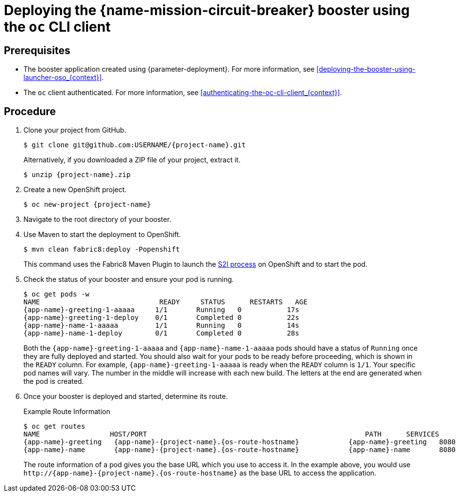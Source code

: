 // This is a parameterized module. Parameters used:
//
//  context: context of usage, e.g. "osl", "oso", "ocp", "rest-api", etc. This can also be a composite, e.g. "rest-api-oso"
//
// Rationale: This procedure is identical in all deployments.

[id='deploying-the-circuit-breaker-booster-using-the-oc-cli-client_{context}']
= Deploying the {name-mission-circuit-breaker} booster using the `oc` CLI client

[discrete]
== Prerequisites

* The booster application created using {parameter-deployment}.
ifndef::parameter-openshiftlocal[For more information, see xref:deploying-the-booster-using-launcher-oso_{context}[].]
ifdef::parameter-openshiftlocal[]
For more information, see xref:deploying-the-booster-using-the-launcher-tool_{context}[].
* Your {launcher} tool URL.
endif::[]

* The `oc` client authenticated. For more information, see xref:authenticating-the-oc-cli-client_{context}[].

[discrete]
== Procedure
. Clone your project from GitHub.
+
[source,bash,options="nowrap",subs="attributes+"]
----
$ git clone git@github.com:USERNAME/{project-name}.git
----
+
Alternatively, if you downloaded a ZIP file of your project, extract it.
+
[source,bash,options="nowrap",subs="attributes+"]
----
$ unzip {project-name}.zip
----

. Create a new OpenShift project.
+
[source,bash,options="nowrap",subs="attributes+"]
----
$ oc new-project {project-name}
----

. Navigate to the root directory of your booster.

ifndef::node-js[]
. Use Maven to start the deployment to OpenShift.
+
[source,bash,options="nowrap",subs="attributes+"]
----
$ mvn clean fabric8:deploy -Popenshift
----
+
This command uses the Fabric8 Maven Plugin to launch the link:{link-s2i-process}[S2I process] on OpenShift and to start the pod.
endif::node-js[]

ifdef::node-js[]
. Use the provided `start-openshift.sh` script to start the deployment to OpenShift.
+
[source,bash,options="nowrap",subs="attributes+"]
----
$ chmod +x start-openshift.sh
$ ./start-openshift.sh
----
+
These commands use the xref:about-nodeshift[Nodeshift] `npm` module to install your dependencies, launch the S2I build process on OpenShift, and start the services.
endif::node-js[]


. Check the status of your booster and ensure your pod is running.
+
[source,bash,options="nowrap",subs="attributes+"]
----
$ oc get pods -w
NAME                             READY     STATUS      RESTARTS   AGE
{app-name}-greeting-1-aaaaa     1/1       Running   0           17s
{app-name}-greeting-1-deploy    0/1       Completed 0           22s
{app-name}-name-1-aaaaa         1/1       Running   0           14s
{app-name}-name-1-deploy        0/1       Completed 0           28s
----
+
Both the `{app-name}-greeting-1-aaaaa` and `{app-name}-name-1-aaaaa` pods should have a status of `Running` once they are fully deployed and started. 
You should also wait for your pods to be ready before proceeding, which is shown in the `READY` column. 
For example, `{app-name}-greeting-1-aaaaa` is ready when the `READY` column is `1/1`.
Your specific pod names will vary.
The number in the middle will increase with each new build.
The letters at the end are generated when the pod is created.


. Once your booster is deployed and started, determine its route.
+
.Example Route Information
[source,bash,options="nowrap",subs="attributes+"]
----
$ oc get routes
NAME                 HOST/PORT                                                     PATH      SERVICES        PORT      TERMINATION
{app-name}-greeting   {app-name}-{project-name}.{os-route-hostname}            {app-name}-greeting   8080                    None
{app-name}-name       {app-name}-{project-name}.{os-route-hostname}            {app-name}-name       8080                    None
----
+
The route information of a pod gives you the base URL which you use to access it. In the example above, you would use `\http://{app-name}-{project-name}.{os-route-hostname}` as the base URL to access the application.
